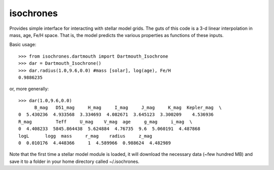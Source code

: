 isochrones
==========

Provides simple interface for interacting with stellar model grids.  The guts of this code is a 3-d linear interpolation in mass, age, Fe/H space.  That is, the model predicts the various properties as functions of these inputs.

Basic usage::

    >>> from isochrones.dartmouth import Dartmouth_Isochrone
    >>> dar = Dartmouth_Isochrone()
    >>> dar.radius(1.0,9.6,0.0) #mass [solar], log(age), Fe/H
    0.9886235
    
or, more generally::

    >>> dar(1.0,9.6,0.0)
          B_mag   D51_mag     H_mag     I_mag     J_mag     K_mag  Kepler_mag  \
    0  5.430236  4.933568  3.334693  4.082671  3.645123  3.300209    4.536936   
    R_mag         Teff     U_mag    V_mag  age     g_mag     i_mag  \
    0  4.408233  5845.864438  5.624884  4.76735  9.6  5.060191  4.487868   
    logL      logg  mass     r_mag    radius     z_mag  
    0  0.010176  4.448366     1  4.589966  0.988624  4.482989  

    
Note that the first time a stellar model module is loaded, it will download the necessary data (~few hundred MB) and save it to a folder in your home directory called ~/.isochrones.
